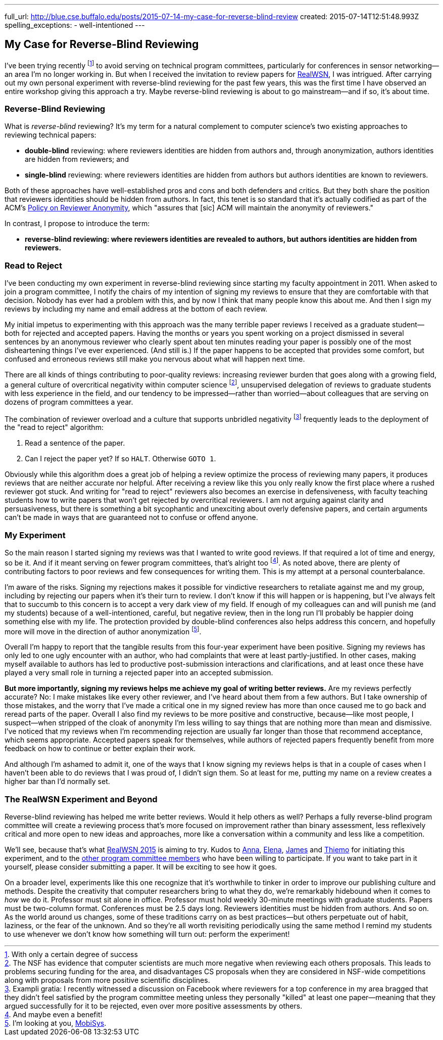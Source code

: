 ---
full_url: http://blue.cse.buffalo.edu/posts/2015-07-14-my-case-for-reverse-blind-review
created: 2015-07-14T12:51:48.993Z
spelling_exceptions:
  - well-intentioned
---

== My Case for Reverse-Blind Reviewing

[.snippet]
--
[.lead]
I've been trying recently footnote:[With only a certain degree of success] to
avoid serving on technical program committees, particularly for conferences
in sensor networking--an area I'm no longer working in. But when I received
the invitation to review papers for
https://sites.google.com/site/realwsn2015/[RealWSN], I was intrigued. After
carrying out my own personal experiment with reverse-blind reviewing for the
past few years, this was the first time I have observed an entire workshop
giving this approach a try. [.readmore]#Maybe reverse-blind reviewing is
about to go mainstream--and if so, it's about time.#
--

=== Reverse-Blind Reviewing

What is _reverse-blind_ reviewing? It's my term for a natural complement to
computer science's two existing approaches to reviewing technical papers:

* *double-blind* reviewing: where reviewers identities are hidden from
authors and, through anonymization, authors identities are hidden from
reviewers; and
* *single-blind* reviewing: where reviewers identities are hidden from
authors but authors identities are known to reviewers.

Both of these approaches have well-established pros and cons and both
defenders and critics. But they both share the position that reviewers
identities should be hidden from authors. In fact, this tenet is so standard
that it's actually codified as part of the ACM's
http://www.acm.org/publications/policies/reviewer-anonymity/[Policy on
Reviewer Anonymity], which "assures that [sic] ACM will maintain the
anonymity of reviewers."

In contrast, I propose to introduce the term:

* *reverse-blind reviewing: where reviewers identities are revealed to
authors, but authors identities are hidden from reviewers.*

=== Read to Reject

I've been conducting my own experiment in reverse-blind reviewing since
starting my faculty appointment in 2011. When asked to join a program
committee, I notify the chairs of my intention of signing my reviews to
ensure that they are comfortable with that decision. Nobody has ever had a
problem with this, and by now I think that many people know this about me.
And then I sign my reviews by including my name and email address at the
bottom of each review.

My initial impetus to experimenting with this approach was the many terrible
paper reviews I received as a graduate student--both for rejected and
accepted papers. [.pullquote]#Having the months or years you spent working on
a project dismissed in several sentences by an anonymous reviewer who clearly
spent about ten minutes reading your paper is possibly one of the most
disheartening things I've ever experienced.# (And still is.) If the paper
happens to be accepted that provides some comfort, but confused and erroneous
reviews still make you nervous about what will happen next time.

There are all kinds of things contributing to poor-quality reviews:
increasing reviewer burden that goes along with a growing field, a general
culture of overcritical negativity within computer science footnote:[The NSF
has evidence that computer scientists are much more negative when reviewing
each others proposals. This leads to problems securing funding for the area,
and disadvantages CS proposals when they are considered in NSF-wide
competitions along with proposals from more positive scientific
disciplines.], unsupervised delegation of reviews to graduate students with
less experience in the field, and our tendency to be impressed--rather than
worried--about colleagues that are serving on dozens of program committees a
year.

The combination of reviewer overload and a culture that supports unbridled
negativity footnote:[Exampli gratia: I recently witnessed a discussion on
Facebook where reviewers for a top conference in my area bragged that they
didn't feel satisfied by the program committee meeting unless they personally
"killed" at least one paper--meaning that they argued successfully for it to
be rejected, even over more positive assessments by others.] frequently leads
to the deployment of the "read to reject" algorithm:

. Read a sentence of the paper.
. Can I reject the paper yet? If so `HALT`. Otherwise `GOTO 1`.

Obviously while this algorithm does a great job of helping a review optimize
the process of reviewing many papers, it produces reviews that are neither
accurate nor helpful. After receiving a review like this you only really know
the first place where a rushed reviewer got stuck. And writing for "read to
reject" reviewers also becomes an exercise in defensiveness, with faculty
teaching students how to write papers that won't get rejected by overcritical
reviewers. I am not arguing against clarity and persuasiveness, but there is
something a bit sycophantic and unexciting about overly defensive papers, and
certain arguments can't be made in ways that are guaranteed not to confuse or
offend anyone.

=== My Experiment

So the main reason I started signing my reviews was that I wanted to write
good reviews. If that required a lot of time and energy, so be it. And if it
meant serving on fewer program committees, that's alright too footnote:[And
maybe even a benefit!]. As noted above, there are plenty of contributing
factors to poor reviews and few consequences for writing them. This is my
attempt at a personal counterbalance.

I'm aware of the risks. Signing my rejections makes it possible for
vindictive researchers to retaliate against me and my group, including by
rejecting our papers when it's their turn to review. I don't know if this
will happen or is happening, but I've always felt that to succumb to this
concern is to accept a very dark view of my field. [.pullquote]#If enough of
my colleagues can and will punish me (and my students) because of a
well-intentioned, careful, but negative review, then in the long run I'll
probably be happier doing something else with my life.# The protection
provided by double-blind conferences also helps address this concern, and
hopefully more will move in the direction of author anonymization
footnote:[I'm looking at you, http://www.sigmobile.org/mobisys/[MobiSys].].

Overall I'm happy to report that the tangible results from this four-year
experiment have been positive. Signing my reviews has only led to one ugly
encounter with an author, who had complaints that were at least
partly-justified. In other cases, making myself available to authors has led
to productive post-submission interactions and clarifications, and at least
once these have played a very small role in turning a rejected paper into an
accepted submission.

*But more importantly, signing my reviews helps me achieve my goal of writing
better reviews.* Are my reviews perfectly accurate? No: I make mistakes like
every other reviewer, and I've heard about them from a few authors. But I
take ownership of those mistakes, and the worry that I've made a critical one
in my signed review has more than once caused me to go back and reread parts
of the paper. Overall I also find my reviews to be more positive and
constructive, because--like most people, I suspect--when stripped of the
cloak of anonymity I'm less willing to say things that are nothing more than
mean and dismissive. I've noticed that my reviews when I'm recommending
rejection are usually far longer than those that recommend acceptance, which
seems appropriate. Accepted papers speak for themselves, while authors of
rejected papers frequently benefit from more feedback on how to continue or
better explain their work.

And although I'm ashamed to admit it, one of the ways that I know signing my
reviews helps is that in a couple of cases when I haven't been able to do
reviews that I was proud of, I didn't sign them. So at least for me, putting
my name on a review creates a higher bar than I'd normally set.

=== The RealWSN Experiment and Beyond

Reverse-blind reviewing has helped me write better reviews. Would it help
others as well? Perhaps a fully reverse-blind program committee will create a
reviewing process that's more focused on improvement rather than binary
assessment, less reflexively critical and more open to new ideas and
approaches, more like a conversation within a community and less like a
competition.

We'll see, because that's what
https://sites.google.com/site/realwsn2015/home[RealWSN 2015] is aiming to
try. Kudos to https://scholar.google.ch/citations?user=aExySZkAAAAJ[Anna],
http://www.coventry.ac.uk/research-bank/research-archive/engineering/cogent-computing/about-us/our-team/professor-elena-gaura/[Elena],
http://www.coventry.ac.uk/research-bank/research-archive/engineering/cogent-computing/about-us/our-team/dr-james-brusey/[James]
and [.spelling_exception]#https://www.sics.se/people/thiemo-voigt[Thiemo]#
for initiating this experiment, and to the
https://sites.google.com/site/realwsn2015/technical-program-committee[other
program committee members] who have been willing to participate. If you want
to take part in it yourself, please consider submitting a paper. It will be
exciting to see how it goes.

On a broader level, experiments like this one recognize that it's worthwhile
to tinker in order to improve our publishing culture and methods. Despite the
creativity that computer researchers bring to what they do, we're remarkably
hidebound when it comes to _how_ we do it. Professor must sit alone in
office. Professor must hold weekly 30-minute meetings with graduate students.
Papers must be two-column format. Conferences must be 2.5 days long.
Reviewers identities must be hidden from authors. And so on. As the world
around us changes, some of these traditions carry on as best practices--but
others perpetuate out of habit, laziness, or the fear of the unknown. And so
they're all worth revisiting periodically using the same method I remind my
students to use whenever we don't know how something will turn out: perform
the experiment!
